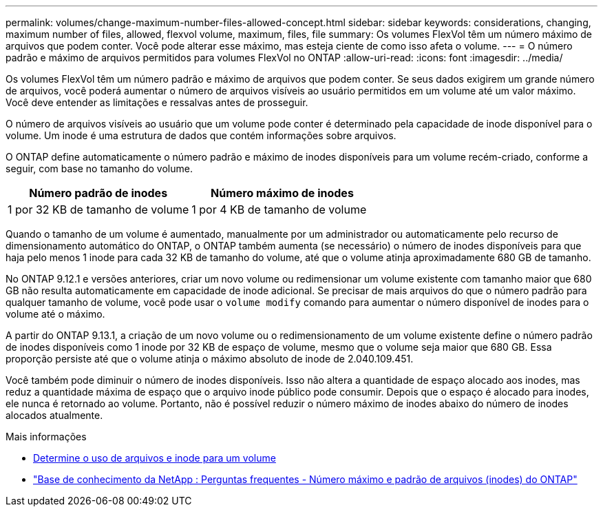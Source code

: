 ---
permalink: volumes/change-maximum-number-files-allowed-concept.html 
sidebar: sidebar 
keywords: considerations, changing, maximum number of files, allowed, flexvol volume, maximum, files, file 
summary: Os volumes FlexVol têm um número máximo de arquivos que podem conter. Você pode alterar esse máximo, mas esteja ciente de como isso afeta o volume. 
---
= O número padrão e máximo de arquivos permitidos para volumes FlexVol no ONTAP
:allow-uri-read: 
:icons: font
:imagesdir: ../media/


[role="lead"]
Os volumes FlexVol têm um número padrão e máximo de arquivos que podem conter.  Se seus dados exigirem um grande número de arquivos, você poderá aumentar o número de arquivos visíveis ao usuário permitidos em um volume até um valor máximo.  Você deve entender as limitações e ressalvas antes de prosseguir.

O número de arquivos visíveis ao usuário que um volume pode conter é determinado pela capacidade de inode disponível para o volume.  Um inode é uma estrutura de dados que contém informações sobre arquivos.

O ONTAP define automaticamente o número padrão e máximo de inodes disponíveis para um volume recém-criado, conforme a seguir, com base no tamanho do volume.

[cols="2,2"]
|===
| Número padrão de inodes | Número máximo de inodes 


| 1 por 32 KB de tamanho de volume | 1 por 4 KB de tamanho de volume 
|===
Quando o tamanho de um volume é aumentado, manualmente por um administrador ou automaticamente pelo recurso de dimensionamento automático do ONTAP, o ONTAP também aumenta (se necessário) o número de inodes disponíveis para que haja pelo menos 1 inode para cada 32 KB de tamanho do volume, até que o volume atinja aproximadamente 680 GB de tamanho.

No ONTAP 9.12.1 e versões anteriores, criar um novo volume ou redimensionar um volume existente com tamanho maior que 680 GB não resulta automaticamente em capacidade de inode adicional.  Se precisar de mais arquivos do que o número padrão para qualquer tamanho de volume, você pode usar o `volume modify` comando para aumentar o número disponível de inodes para o volume até o máximo.

A partir do ONTAP 9.13.1, a criação de um novo volume ou o redimensionamento de um volume existente define o número padrão de inodes disponíveis como 1 inode por 32 KB de espaço de volume, mesmo que o volume seja maior que 680 GB.  Essa proporção persiste até que o volume atinja o máximo absoluto de inode de 2.040.109.451.

Você também pode diminuir o número de inodes disponíveis.  Isso não altera a quantidade de espaço alocado aos inodes, mas reduz a quantidade máxima de espaço que o arquivo inode público pode consumir.  Depois que o espaço é alocado para inodes, ele nunca é retornado ao volume.  Portanto, não é possível reduzir o número máximo de inodes abaixo do número de inodes alocados atualmente.

.Mais informações
* xref:display-file-inode-usage-task.html[Determine o uso de arquivos e inode para um volume]
* link:++https://kb.netapp.com/on-prem/ontap/Ontap_OS/OS-KBs/FAQ_-_ONTAP_default_and_maximum_number_of_files_(inodes)++["Base de conhecimento da NetApp : Perguntas frequentes - Número máximo e padrão de arquivos (inodes) do ONTAP"^]

